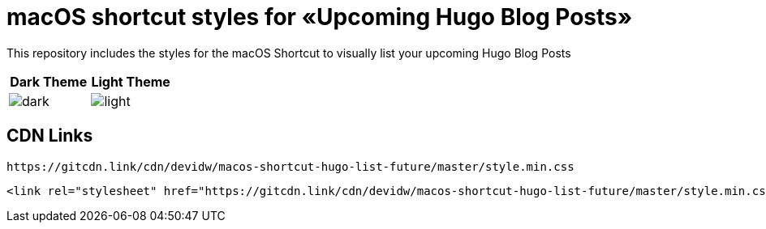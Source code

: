 = macOS shortcut styles for «Upcoming Hugo Blog Posts»

This repository includes the styles for the macOS Shortcut to visually list your upcoming Hugo Blog Posts

|===
| Dark Theme | Light Theme

| image:./images/dark.png[]
| image:./images/light.png[]
|===

== CDN Links
[source]
----
https://gitcdn.link/cdn/devidw/macos-shortcut-hugo-list-future/master/style.min.css
----

[source,html]
----
<link rel="stylesheet" href="https://gitcdn.link/cdn/devidw/macos-shortcut-hugo-list-future/master/style.min.css">
----
